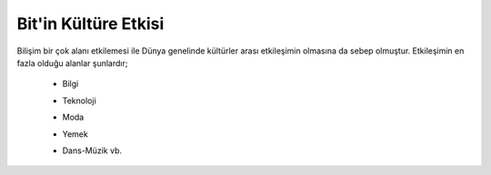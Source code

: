 Bit'in Kültüre Etkisi
+++++++++++++++++++++

Bilişim bir çok alanı etkilemesi ile Dünya genelinde kültürler arası etkileşimin olmasına da sebep olmuştur. Etkileşimin en fazla olduğu alanlar şunlardır;


    - Bilgi
    - Teknoloji
    - Moda
    - Yemek
    - Dans-Müzik vb.

	.. image:: /_static/images/bilisiminonemi-kultur.png
	  :width: 400
	  :alt: Alternative text
  	
.. raw:: pdf

   PageBreak

